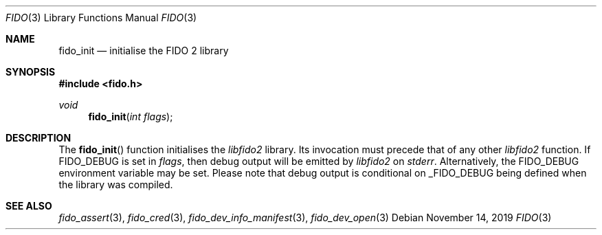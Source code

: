 .\" Copyright (c) 2018 Yubico AB. All rights reserved.
.\" Use of this source code is governed by a BSD-style
.\" license that can be found in the LICENSE file.
.\"
.Dd $Mdocdate: November 14 2019 $
.Dt FIDO 3
.Os
.Sh NAME
.Nm fido_init
.Nd initialise the FIDO 2 library
.Sh SYNOPSIS
.In fido.h
.Ft void
.Fn fido_init "int flags"
.Sh DESCRIPTION
The
.Fn fido_init
function initialises the
.Em libfido2
library.
Its invocation must precede that of any other
.Em libfido2
function.
If
.Dv FIDO_DEBUG
is set in
.Fa flags ,
then
debug output will be emitted by
.Em libfido2
on
.Em stderr .
Alternatively, the
.Ev FIDO_DEBUG
environment variable may be set.
Please note that debug output is conditional on
.Dv _FIDO_DEBUG
being defined when the library was compiled.
.Sh SEE ALSO
.Xr fido_assert 3 ,
.Xr fido_cred 3 ,
.Xr fido_dev_info_manifest 3 ,
.Xr fido_dev_open 3
